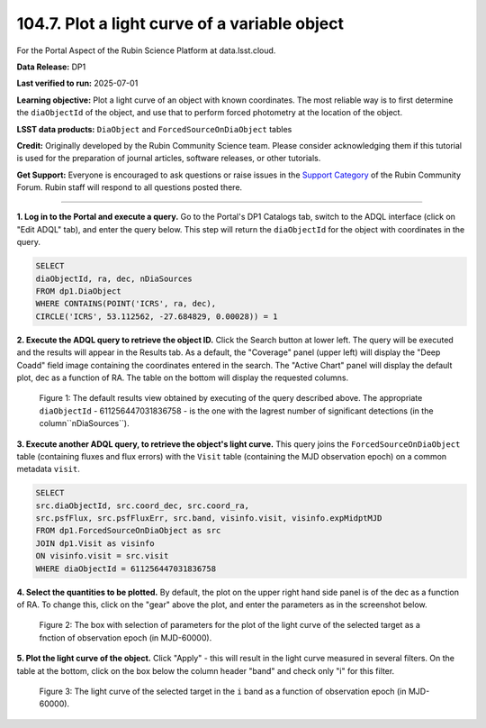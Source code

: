 .. _portal-104-7:

##############################################
104.7. Plot a light curve of a variable object
##############################################

For the Portal Aspect of the Rubin Science Platform at data.lsst.cloud.

**Data Release:** DP1

**Last verified to run:** 2025-07-01

**Learning objective:** Plot a light curve of an object with known coordinates.
The most reliable way is to first determine the ``diaObjectId`` of the object, and use that to perform forced photometry at the location of the object.

**LSST data products:** ``DiaObject`` and ``ForcedSourceOnDiaObject`` tables

**Credit:** Originally developed by the Rubin Community Science team.
Please consider acknowledging them if this tutorial is used for the preparation of journal articles, software releases, or other tutorials.

**Get Support:** Everyone is encouraged to ask questions or raise issues in the `Support Category <https://community.lsst.org/c/support/6>`_ of the Rubin Community Forum.
Rubin staff will respond to all questions posted there.

----

**1. Log in to the Portal and execute a query.**
Go to the Portal's DP1 Catalogs tab, switch to the ADQL interface (click on "Edit ADQL" tab), and enter the query below.
This step will return the ``diaObjectId`` for the object with coordinates in the query.

.. code-block:: SQL

        SELECT
        diaObjectId, ra, dec, nDiaSources
        FROM dp1.DiaObject
        WHERE CONTAINS(POINT('ICRS', ra, dec),
        CIRCLE('ICRS', 53.112562, -27.684829, 0.00028)) = 1

**2. Execute the ADQL query to retrieve the object ID.**
Click the Search button at lower left.
The query will be executed and the results will appear in the Results tab.
As a default, the "Coverage" panel (upper left) will display the "Deep Coadd" field image containing the coordinates entered in the search.
The "Active Chart" panel will display the default plot, dec as a function of RA.
The table on the bottom will display the requested columns.

.. figure:: ./images/portal-104-7-1.png
    :name: portal-104-1-7
    :alt: Default search results from a query.

    Figure 1: The default results view obtained by executing of the query described above.
    The appropriate ``diaObjectId`` - 611256447031836758 - is the one with the lagrest number of significant detections (in the column``nDiaSources``).


**3.  Execute another ADQL query, to retrieve the object's light curve.**
This query joins the ``ForcedSourceOnDiaObject`` table (containing fluxes and flux errors) with the ``Visit`` table (containing the MJD observation epoch) on a common metadata ``visit``.

.. code-block:: SQL

        SELECT
        src.diaObjectId, src.coord_dec, src.coord_ra,
        src.psfFlux, src.psfFluxErr, src.band, visinfo.visit, visinfo.expMidptMJD
        FROM dp1.ForcedSourceOnDiaObject as src
        JOIN dp1.Visit as visinfo
        ON visinfo.visit = src.visit
        WHERE diaObjectId = 611256447031836758

**4. Select the quantities to be plotted.**
By default, the plot on the upper right hand side panel is of the dec as a function of RA.
To change this, click on the "gear" above the plot, and enter the parameters as in the screenshot below.

.. figure:: ./images/portal-104-7-2.png
    :name: portal-104-7-2
    :width: 500
    :alt: Parameters for the light curve plot

    Figure 2: The box with selection of parameters for the plot of the light curve of the selected target as a fnction of observation epoch (in MJD-60000).

**5. Plot the light curve of the object.**
Click "Apply" - this will result in the light curve measured in several filters.
On the table at the bottom, click on the box below the column header "band" and check only "i" for this filter.

.. figure:: ./images/portal-104-7-3.png
    :name: portal-104-7-3
    :alt: The i-band light curve plot

    Figure 3: The light curve of the selected target in the ``i`` band as a function of observation epoch (in MJD-60000).



